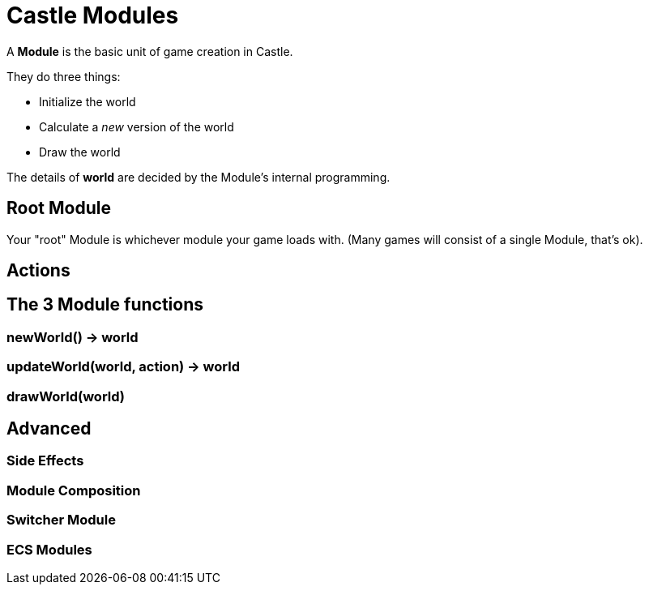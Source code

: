 = Castle Modules

A *Module* is the basic unit of game creation in Castle.  

They do three things:

- Initialize the world
- Calculate a _new_ version of the world
- Draw the world

The details of *world* are decided by the Module's internal programming.

== Root Module

Your "root" Module is whichever module your game loads with.  (Many games will consist of a single Module, that's ok).

== Actions

== The 3 Module functions

=== newWorld() -> world

=== updateWorld(world, action) -> world

=== drawWorld(world)

== Advanced
=== Side Effects
=== Module Composition
=== Switcher Module
=== ECS Modules